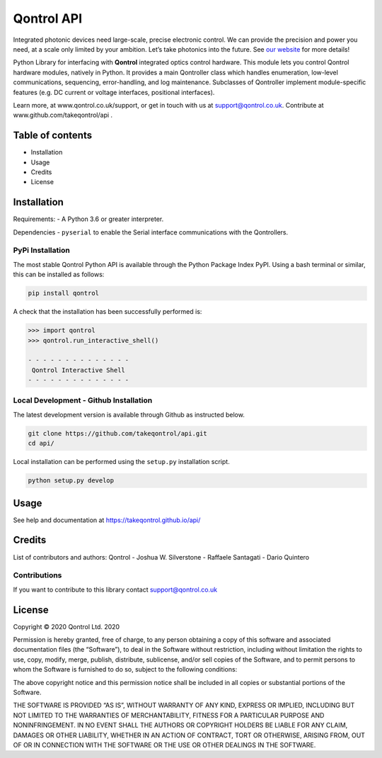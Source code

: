 Qontrol API
===========

Integrated photonic devices need large-scale, precise electronic
control. We can provide the precision and power you need, at a scale
only limited by your ambition. Let’s take photonics into the future. See
`our website <https://qontrol.co.uk/>`__ for more details!

Python Library for interfacing with **Qontrol** integrated optics
control hardware. This module lets you control Qontrol hardware modules,
natively in Python. It provides a main Qontroller class which handles
enumeration, low-level communications, sequencing, error-handling, and
log maintenance. Subclasses of Qontroller implement module-specific
features (e.g. DC current or voltage interfaces, positional interfaces).

Learn more, at www.qontrol.co.uk/support, or get in touch with us at
support@qontrol.co.uk. Contribute at www.github.com/takeqontrol/api .

Table of contents
-----------------

-  Installation
-  Usage
-  Credits
-  License

Installation
------------

Requirements: - A Python 3.6 or greater interpreter.

Dependencies - ``pyserial`` to enable the Serial interface
communications with the Qontrollers.

PyPi Installation
~~~~~~~~~~~~~~~~~

The most stable Qontrol Python API is available through the Python
Package Index PyPI. Using a bash terminal or similar, this can be
installed as follows:

.. code:: bash

   pip install qontrol

A check that the installation has been successfully performed is:

.. code:: python

   >>> import qontrol
   >>> qontrol.run_interactive_shell()

   - - - - - - - - - - - - - -
    Qontrol Interactive Shell
   - - - - - - - - - - - - - -

Local Development - Github Installation
~~~~~~~~~~~~~~~~~~~~~~~~~~~~~~~~~~~~~~~

The latest development version is available through Github as instructed
below.

.. code:: bash

   git clone https://github.com/takeqontrol/api.git
   cd api/

Local installation can be performed using the ``setup.py`` installation
script.

.. code:: bash

   python setup.py develop

Usage
-----

See help and documentation at https://takeqontrol.github.io/api/

Credits
-------

List of contributors and authors: Qontrol - Joshua W. Silverstone -
Raffaele Santagati - Dario Quintero

Contributions
~~~~~~~~~~~~~

If you want to contribute to this library contact support@qontrol.co.uk

License
-------

Copyright © 2020 Qontrol Ltd. 2020

Permission is hereby granted, free of charge, to any person obtaining a
copy of this software and associated documentation files (the
“Software”), to deal in the Software without restriction, including
without limitation the rights to use, copy, modify, merge, publish,
distribute, sublicense, and/or sell copies of the Software, and to
permit persons to whom the Software is furnished to do so, subject to
the following conditions:

The above copyright notice and this permission notice shall be included
in all copies or substantial portions of the Software.

THE SOFTWARE IS PROVIDED “AS IS”, WITHOUT WARRANTY OF ANY KIND, EXPRESS
OR IMPLIED, INCLUDING BUT NOT LIMITED TO THE WARRANTIES OF
MERCHANTABILITY, FITNESS FOR A PARTICULAR PURPOSE AND NONINFRINGEMENT.
IN NO EVENT SHALL THE AUTHORS OR COPYRIGHT HOLDERS BE LIABLE FOR ANY
CLAIM, DAMAGES OR OTHER LIABILITY, WHETHER IN AN ACTION OF CONTRACT,
TORT OR OTHERWISE, ARISING FROM, OUT OF OR IN CONNECTION WITH THE
SOFTWARE OR THE USE OR OTHER DEALINGS IN THE SOFTWARE.
